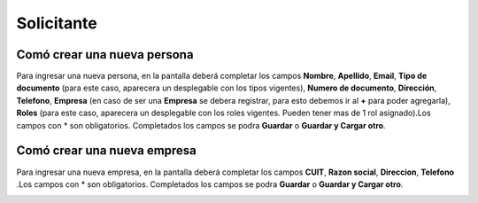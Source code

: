 ===========
Solicitante
===========

****************************
Comó crear una nueva persona
****************************

Para ingresar una nueva persona, en la pantalla deberá completar los campos **Nombre**, **Apellido**, **Email**, **Tipo de documento** (para este caso, aparecera un desplegable con los tipos vigentes), **Numero de documento**, **Dirección**, **Telefono**, **Empresa** (en caso de ser una **Empresa** se debera registrar, para esto debemos ir al **+** para poder agregarla), **Roles** (para este caso, aparecera un desplegable con los roles vigentes. Pueden tener mas de 1 rol asignado).Los campos con * son obligatorios. Completados los campos se podra **Guardar** o **Guardar y Cargar otro**.
   

.. image::  _static/nueva_persona.png

****************************
Comó crear una nueva empresa
****************************

Para ingresar una nueva empresa, en la pantalla deberá completar los campos **CUIT**, **Razon social**, **Direccion**, **Telefono** .Los campos con * son obligatorios. Completados los campos se podra **Guardar** o **Guardar y Cargar otro**.


.. image::  _static/nueva_empresa.png